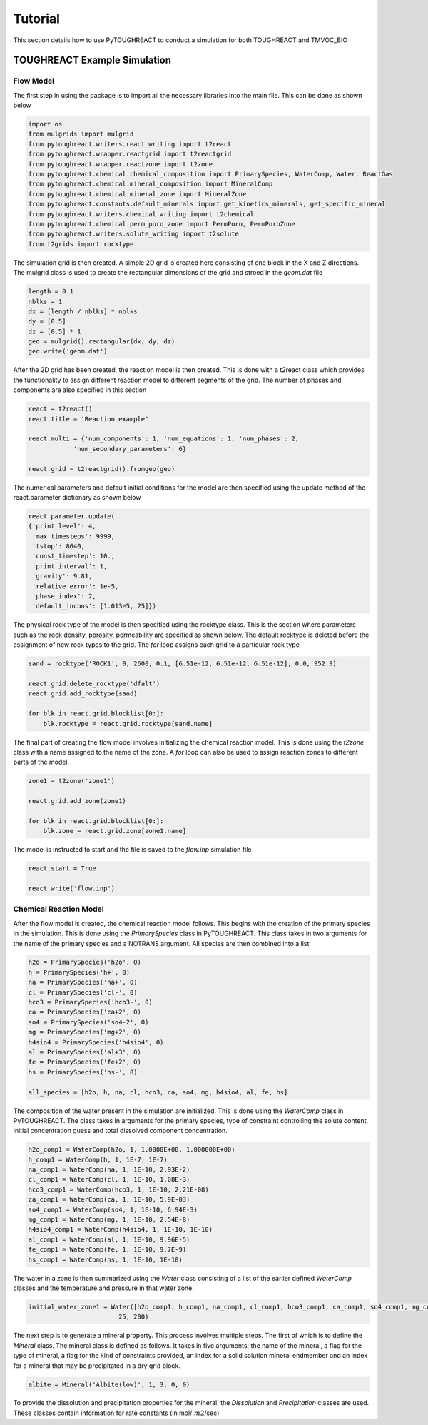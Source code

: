 Tutorial
===================================

This section details how to use PyTOUGHREACT to conduct a simulation for both TOUGHREACT and 
TMVOC_BIO

TOUGHREACT Example Simulation
------------------------------

Flow Model
~~~~~~~~~~~~~~~~~~~~

The first step in using the package is to import all the necessary libraries into the main file.
This can be done as shown below

.. code-block:: python

    import os
    from mulgrids import mulgrid
    from pytoughreact.writers.react_writing import t2react
    from pytoughreact.wrapper.reactgrid import t2reactgrid
    from pytoughreact.wrapper.reactzone import t2zone
    from pytoughreact.chemical.chemical_composition import PrimarySpecies, WaterComp, Water, ReactGas
    from pytoughreact.chemical.mineral_composition import MineralComp
    from pytoughreact.chemical.mineral_zone import MineralZone
    from pytoughreact.constants.default_minerals import get_kinetics_minerals, get_specific_mineral
    from pytoughreact.writers.chemical_writing import t2chemical
    from pytoughreact.chemical.perm_poro_zone import PermPoro, PermPoroZone
    from pytoughreact.writers.solute_writing import t2solute
    from t2grids import rocktype


The simulation grid is then created. A simple 2D grid is created here consisting of one block in the X and Z directions. The mulgrid class is used to create the
rectangular dimensions of the grid and stroed in the `geom.dat` file

.. code-block:: python

    length = 0.1
    nblks = 1
    dx = [length / nblks] * nblks
    dy = [0.5]
    dz = [0.5] * 1
    geo = mulgrid().rectangular(dx, dy, dz)
    geo.write('geom.dat')


After the 2D grid has been created, the reaction model is then created. This is done with a t2react
class which provides the functionality to assign different reaction model to different segments of the
grid. The number of phases and components are also specified in this section

.. code-block:: python

    react = t2react()
    react.title = 'Reaction example'

    react.multi = {'num_components': 1, 'num_equations': 1, 'num_phases': 2,
                'num_secondary_parameters': 6}

    react.grid = t2reactgrid().fromgeo(geo)


The numerical parameters and default initial conditions for the model are then specified using the update method of the react.parameter
dictionary as shown below

.. code-block:: python

    react.parameter.update(
    {'print_level': 4,
     'max_timesteps': 9999,
     'tstop': 8640,
     'const_timestep': 10.,
     'print_interval': 1,
     'gravity': 9.81,
     'relative_error': 1e-5,
     'phase_index': 2,
     'default_incons': [1.013e5, 25]})


The physical rock type of the model is then specified using the rocktype class. This is the section where
parameters such as the rock density, porosity, permeability are specified as shown below. The default rocktype
is deleted before the assignment of new rock types to the grid. The `for` loop assigns each grid to a particular rock type

.. code-block:: python

    sand = rocktype('ROCK1', 0, 2600, 0.1, [6.51e-12, 6.51e-12, 6.51e-12], 0.0, 952.9)

    react.grid.delete_rocktype('dfalt')
    react.grid.add_rocktype(sand)

    for blk in react.grid.blocklist[0:]:
        blk.rocktype = react.grid.rocktype[sand.name]


The final part of creating the flow model involves initializing the chemical reaction model. This is 
done using the `t2zone` class with a name assigned to the name of the zone. A `for` loop can also be
used to assign reaction zones to different parts of the model.

.. code-block:: python

    zone1 = t2zone('zone1')

    react.grid.add_zone(zone1)

    for blk in react.grid.blocklist[0:]:
        blk.zone = react.grid.zone[zone1.name]

The model is instructed to start and the file is saved to the `flow.inp` simulation file

.. code-block:: python

    react.start = True

    react.write('flow.inp')

Chemical Reaction Model
~~~~~~~~~~~~~~~~~~~~

After the flow model is created, the chemical reaction model follows. This begins with the creation of 
the primary species in the simulation. This is done using the `PrimarySpecies` class in PyTOUGHREACT.
This class takes in two arguments for the name of the primary species and a NOTRANS argument. All species
are then combined into a list

.. code-block:: python

    h2o = PrimarySpecies('h2o', 0)
    h = PrimarySpecies('h+', 0)
    na = PrimarySpecies('na+', 0)
    cl = PrimarySpecies('cl-', 0)
    hco3 = PrimarySpecies('hco3-', 0)
    ca = PrimarySpecies('ca+2', 0)
    so4 = PrimarySpecies('so4-2', 0)
    mg = PrimarySpecies('mg+2', 0)
    h4sio4 = PrimarySpecies('h4sio4', 0)
    al = PrimarySpecies('al+3', 0)
    fe = PrimarySpecies('fe+2', 0)
    hs = PrimarySpecies('hs-', 0)

    all_species = [h2o, h, na, cl, hco3, ca, so4, mg, h4sio4, al, fe, hs]


The composition of the water present in the simulation are initialized. This is done using the `WaterComp` class
in PyTOUGHREACT. The class takes in arguments for the primary species, type of constraint controlling 
the solute content, initial concentration guess and total dissolved component concentration.

.. code-block:: python

    h2o_comp1 = WaterComp(h2o, 1, 1.0000E+00, 1.000000E+00)
    h_comp1 = WaterComp(h, 1, 1E-7, 1E-7)
    na_comp1 = WaterComp(na, 1, 1E-10, 2.93E-2)
    cl_comp1 = WaterComp(cl, 1, 1E-10, 1.08E-3)
    hco3_comp1 = WaterComp(hco3, 1, 1E-10, 2.21E-08)
    ca_comp1 = WaterComp(ca, 1, 1E-10, 5.9E-03)
    so4_comp1 = WaterComp(so4, 1, 1E-10, 6.94E-3)
    mg_comp1 = WaterComp(mg, 1, 1E-10, 2.54E-8)
    h4sio4_comp1 = WaterComp(h4sio4, 1, 1E-10, 1E-10)
    al_comp1 = WaterComp(al, 1, 1E-10, 9.96E-5)
    fe_comp1 = WaterComp(fe, 1, 1E-10, 9.7E-9)
    hs_comp1 = WaterComp(hs, 1, 1E-10, 1E-10)

The water in a zone is then summarized using the `Water` class consisting of a list of the earlier 
defined `WaterComp` classes and the temperature and pressure in that water zone.

.. code-block:: python

    initial_water_zone1 = Water([h2o_comp1, h_comp1, na_comp1, cl_comp1, hco3_comp1, ca_comp1, so4_comp1, mg_comp1, h4sio4_comp1, al_comp1, fe_comp1, hs_comp1],
                            25, 200)


The next step is to generate a mineral property. This process involves multiple steps. The first of which
is to define the `Mineral` class. The mineral class is defined as follows. It takes in five arguments; the
name of the mineral, a flag for the type of mineral, a flag for the kind of constraints provided, 
an index for a solid solution mineral endmember and an index for a mineral that may be precipitated in a dry grid block. 

.. code-block:: python

    albite = Mineral('Albite(low)', 1, 3, 0, 0)


To provide the dissolution and precipitation properties for the mineral, the `Dissolution` and `Precipitation`
classes are used. These classes contain information for rate constants (in mol/:math:`.m2`/sec)